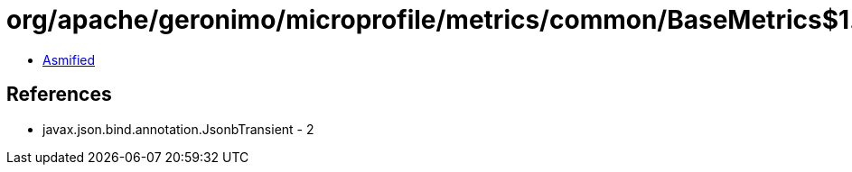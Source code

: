 = org/apache/geronimo/microprofile/metrics/common/BaseMetrics$1.class

 - link:BaseMetrics$1-asmified.java[Asmified]

== References

 - javax.json.bind.annotation.JsonbTransient - 2

